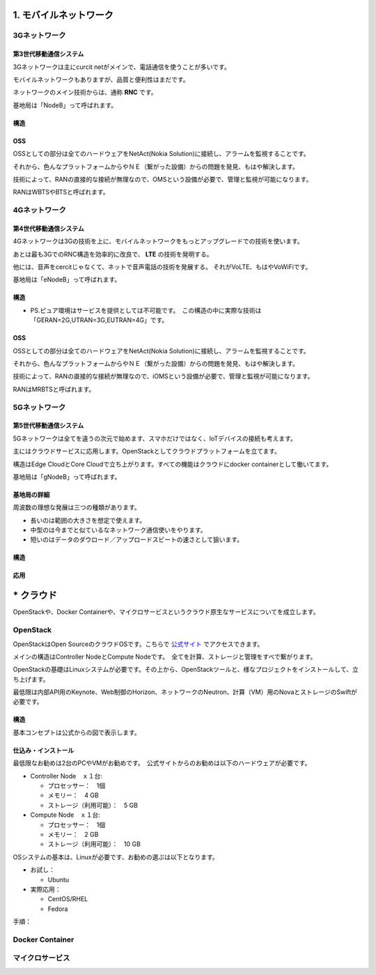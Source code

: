 .. _mobnet:

=========================
1. モバイルネットワーク
=========================


3Gネットワーク
=================

第3世代移動通信システム
-----------------------------

3Gネットワークは主にcurcit netがメインで、電話通信を使うことが多いです。

モバイルネットワークもありますが、品質と便利性はまだです。

ネットワークのメイン技術からは、通称 **RNC** です。

基地局は「NodeB」って呼ばれます。


構造
------

.. image:: png/3G.png


OSS
------

OSSとしての部分は全てのハードウェアをNetAct(Nokia Solution)に接続し、アラームを監視することです。

それから、色んなプラットフォームからやＮＥ（繋がった設備）からの問題を発見、もはや解決します。

技術によって、RANの直接的な接続が無理なので、OMSという設備が必要で、管理と監視が可能になります。

RANはWBTSやBTSと呼ばれます。


4Gネットワーク
=================

第4世代移動通信システム
-----------------------------

4Gネットワークは3Gの技術を上に、モバイルネットワークをもっとアップグレードでの技術を使います。

あとは最も3GでのRNC構造を効率的に改良で、 **LTE** の技術を発明する。

他には、音声をcercitじゃなくて、ネットで音声電話の技術を発展する。
それがVoLTE、もはやVoWiFiです。

基地局は「eNodeB」って呼ばれます。


構造
--------------

.. image:: png/4G.png

* PS.ピュア環境はサービスを提供としては不可能です。　この構造の中に実際な技術は「GERAN=2G,UTRAN=3G,EUTRAN=4G」です。

OSS
------

OSSとしての部分は全てのハードウェアをNetAct(Nokia Solution)に接続し、アラームを監視することです。

それから、色んなプラットフォームからやＮＥ（繋がった設備）からの問題を発見、もはや解決します。

技術によって、RANの直接的な接続が無理なので、iOMSという設備が必要で、管理と監視が可能になります。

RANはMRBTSと呼ばれます。


5Gネットワーク
=================

第5世代移動通信システム
-----------------------------

5Gネットワークは全てを違うの次元で始めます、スマホだけではなく、IoTデバイスの接続も考えます。

主にはクラウドサービスに応用します。OpenStackとしてクラウドプラットフォームを立てます。

構造はEdge CloudとCore Cloudで立ち上がります。すべての機能はクラウドにdocker containerとして働いてます。

基地局は「gNodeB」って呼ばれます。

基地局の詳細
----------------

周波数の理想な発展は三つの種類があります。

* 長いのは範囲の大きさを想定で使えます。
* 中型のは今までと似ているなネットワーク通信使いをやります。
* 短いのはデータのダウロード／アップロードスビートの速さとして狙います。


構造
--------------

.. image:: png/5G.png


応用
----------------

.. image:: https://i.imgur.com/e1dg7MS.png


=================
* クラウド
=================

OpenStackや、Docker Containerや、マイクロサービスというクラウド原生なサービスについてを成立します。


OpenStack
==============

OpenStackはOpen SourceのクラウドOSです。こちらで `公式サイト`_ でアクセスできます。

メインの構造はController NodeとCompute Nodeです。　全てを計算、ストレージと管理をすべで繋がります。

OpenStackの基礎はLinuxシステムが必要です。その上から、OpenStackツールと、様なプロジェクトをインストールして、立ち上げます。

最低限は内部API用のKeynote、Web制御のHorizon、ネットワークのNeutron、計算（VM）用のNovaとストレージのSwiftが必要です。


構造
--------------

基本コンセプトは公式からの図で表示します。

.. image:: https://www.openstack.org/assets/openstack-map/openstack-map-v20190601.svg


仕込み・インストール
--------------------------

最低限なお勧めは2台のPCやVMがお勧めです。　公式サイトからのお勧めは以下のハードウェアが必要です。

* Controller Node　ｘ１台:

  * プロセッサー：　1個
  * メモリー：　4 GB
  * ストレージ（利用可能）：　5 GB

* Compute Node　ｘ１台:

  * プロセッサー：　1個
  * メモリー：　2 GB
  * ストレージ（利用可能）：　10 GB

OSシステムの基本は、Linuxが必要です、お勧めの選ぶは以下となります。

* お試し：

  * Ubuntu

* 実際応用：

  * CentOS/RHEL
  * Fedora

手順：


Docker Container
=================


マイクロサービス
=================


.. _公式サイト: https://www.openstack.org/